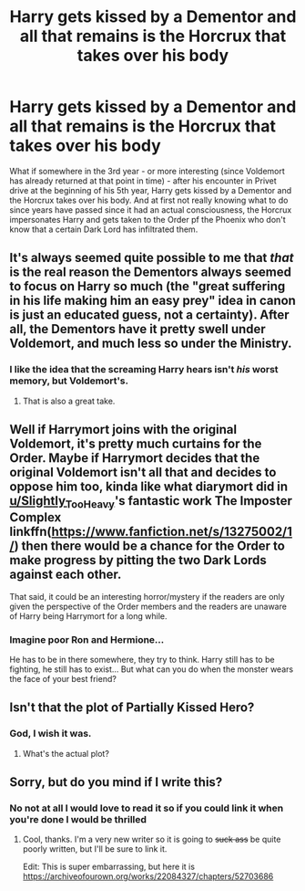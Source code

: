 #+TITLE: Harry gets kissed by a Dementor and all that remains is the Horcrux that takes over his body

* Harry gets kissed by a Dementor and all that remains is the Horcrux that takes over his body
:PROPERTIES:
:Author: Quine_
:Score: 39
:DateUnix: 1576530490.0
:DateShort: 2019-Dec-17
:FlairText: Prompt
:END:
What if somewhere in the 3rd year - or more interesting (since Voldemort has already returned at that point in time) - after his encounter in Privet drive at the beginning of his 5th year, Harry gets kissed by a Dementor and the Horcrux takes over his body. And at first not really knowing what to do since years have passed since it had an actual consciousness, the Horcrux impersonates Harry and gets taken to the Order pf the Phoenix who don't know that a certain Dark Lord has infiltrated them.


** It's always seemed quite possible to me that /that/ is the real reason the Dementors always seemed to focus on Harry so much (the "great suffering in his life making him an easy prey" idea in canon is just an educated guess, not a certainty). After all, the Dementors have it pretty swell under Voldemort, and much less so under the Ministry.
:PROPERTIES:
:Author: Achille-Talon
:Score: 24
:DateUnix: 1576530816.0
:DateShort: 2019-Dec-17
:END:

*** I like the idea that the screaming Harry hears isn't /his/ worst memory, but Voldemort's.
:PROPERTIES:
:Author: CalculusWarrior
:Score: 28
:DateUnix: 1576544148.0
:DateShort: 2019-Dec-17
:END:

**** That is also a great take.
:PROPERTIES:
:Author: Achille-Talon
:Score: 3
:DateUnix: 1576592210.0
:DateShort: 2019-Dec-17
:END:


** Well if Harrymort joins with the original Voldemort, it's pretty much curtains for the Order. Maybe if Harrymort decides that the original Voldemort isn't all that and decides to oppose him too, kinda like what diarymort did in [[/u/Slightly_Too_Heavy][u/Slightly_Too_Heavy]]'s fantastic work The Imposter Complex linkffn([[https://www.fanfiction.net/s/13275002/1/]]) then there would be a chance for the Order to make progress by pitting the two Dark Lords against each other.

That said, it could be an interesting horror/mystery if the readers are only given the perspective of the Order members and the readers are unaware of Harry being Harrymort for a long while.
:PROPERTIES:
:Author: Efficient_Assistant
:Score: 11
:DateUnix: 1576534169.0
:DateShort: 2019-Dec-17
:END:

*** Imagine poor Ron and Hermione...

He has to be in there somewhere, they try to think. Harry still has to be fighting, he still has to exist... But what can you do when the monster wears the face of your best friend?
:PROPERTIES:
:Author: displayheartcode
:Score: 7
:DateUnix: 1576534789.0
:DateShort: 2019-Dec-17
:END:


** Isn't that the plot of Partially Kissed Hero?
:PROPERTIES:
:Author: Redhotlipstik
:Score: 2
:DateUnix: 1576541290.0
:DateShort: 2019-Dec-17
:END:

*** God, I wish it was.
:PROPERTIES:
:Author: CalculusWarrior
:Score: 12
:DateUnix: 1576544217.0
:DateShort: 2019-Dec-17
:END:

**** What's the actual plot?
:PROPERTIES:
:Author: vaguely-humanoid
:Score: 1
:DateUnix: 1577959488.0
:DateShort: 2020-Jan-02
:END:


** Sorry, but do you mind if I write this?
:PROPERTIES:
:Author: vaguely-humanoid
:Score: 1
:DateUnix: 1577959540.0
:DateShort: 2020-Jan-02
:END:

*** No not at all I would love to read it so if you could link it when you're done I would be thrilled
:PROPERTIES:
:Author: Quine_
:Score: 1
:DateUnix: 1577965013.0
:DateShort: 2020-Jan-02
:END:

**** Cool, thanks. I'm a very new writer so it is going to +suck ass+ be quite poorly written, but I'll be sure to link it.

Edit: This is super embarrassing, but here it is [[https://archiveofourown.org/works/22084327/chapters/52703686]]
:PROPERTIES:
:Author: vaguely-humanoid
:Score: 1
:DateUnix: 1577966938.0
:DateShort: 2020-Jan-02
:END:

